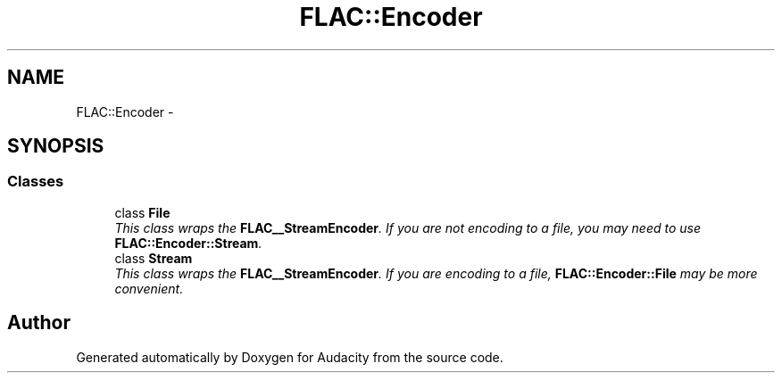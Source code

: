 .TH "FLAC::Encoder" 3 "Thu Apr 28 2016" "Audacity" \" -*- nroff -*-
.ad l
.nh
.SH NAME
FLAC::Encoder \- 
.SH SYNOPSIS
.br
.PP
.SS "Classes"

.in +1c
.ti -1c
.RI "class \fBFile\fP"
.br
.RI "\fIThis class wraps the \fBFLAC__StreamEncoder\fP\&. If you are not encoding to a file, you may need to use \fBFLAC::Encoder::Stream\fP\&. \fP"
.ti -1c
.RI "class \fBStream\fP"
.br
.RI "\fIThis class wraps the \fBFLAC__StreamEncoder\fP\&. If you are encoding to a file, \fBFLAC::Encoder::File\fP may be more convenient\&. \fP"
.in -1c
.SH "Author"
.PP 
Generated automatically by Doxygen for Audacity from the source code\&.
